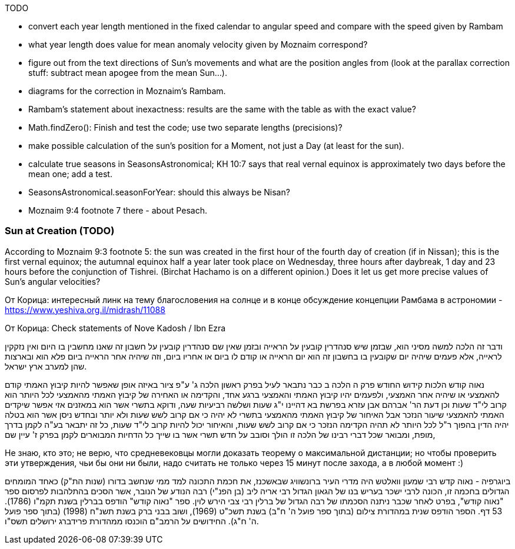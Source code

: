 [#sun-todo]
TODO

* convert each year length mentioned in the fixed calendar to angular speed and compare with the speed given by Rambam
* what year length does value for mean anomaly velocity given by Moznaim correspond?
* figure out from the text directions of Sun's movements and what are the position angles from (look at the parallax correction stuff: subtract mean apogee from the mean Sun...).
* diagrams for the correction in Moznaim's Rambam.
* Rambam's statement about inexactness: results are the same with the table as with the exact value?
* Math.findZero(): Finish and test the code; use two separate lengths (precisions)?
* make possible calculation of the sun's position for a Moment, not just a Day (at least for the sun).
* calculate true seasons in SeasonsAstronomical; KH 10:7 says that real vernal equinox is approximately two days before the mean one; add a test.
* SeasonsAstronomical.seasonForYear: should this always be Nisan?
* Moznaim 9:4 footnote 7 there - about Pesach.

[#sun-creation]
=== Sun at Creation (TODO)

According to Moznaim 9:3 footnote 5: the sun was created in the first hour of the fourth day of creation (if in Nissan); this is the first vernal equinox; the autumnal equinox half a year later took place on Wednesday, three hours after daybreak, 1 day and 23 hours before the conjunction of Tishrei.
(Birchat Hachamo is on a different opinion.)
Does it let us get more precise values of Sun's angular velocities?

[#interesting]

От Корица: интересный линк на тему благословения на солнце и в конце обсуждение концепции Рамбама в астрономии - https://www.yeshiva.org.il/midrash/11088[]

От Корица: Check statements of Nove Kadosh / Ibn Ezra

ודבר זה הלכה למשה מסיני הוא, שבזמן שיש סנהדרין קובעין על הראייה ובזמן שאין שם סנהדרין קובעין על חשבון זה שאנו מחשבין בו היום ואין נזקקין לראייה, אלא פעמים שיהיה יום שקובעין בו בחשבון זה הוא יום הראייה או קודם לו ביום או אחריו ביום, וזה שיהיה אחר הראייה ביום פלא הוא ובארצות שהן למערב ארץ ישראל.

נאוה קודש הלכות קידוש החודש פרק ה הלכה ב כבר נתבאר לעיל בפרק ראשון הלכה ג' ע"פ ציור באיזה אופן שאפשר להיות קיבוץ האמתי קודם להאמצעי או שיהיה אחר האמצעי, ולפעמים יהיו קיבוץ האמתי והאמצעי ברגע אחד, והקדימה או האחירה של קיבוץ האמתי מהאמצעי לכל היותר הוא קרוב לי"ד שעות וכן דעת הר' אברהם אבן עזרא בפרשת בא דהיינו י"ג שעות ושלשה רביעיות שעה, ודוקא בתשרי אשר הוא במאזנים אזי אפשר שיקדים האמתי להאמצעי שיעור הנזכר אבל האיחור של קיבוץ האמתי מהאמצעי בתשרי לא יהיה כי אם קרוב לשש שעות ולא יותר ובחדש ניסן אשר הוא בטלה יהיה הדין בהפוך ר"ל לכל היותר לא תהיה הקדימה הנזכר כי אם קרוב לשש שעות, והאיחור יכול להיות קרוב לי"ד שעות, כל זה יתבאר בע"ה לקמן בדרך מופת, ומבואר שכל דברי רבינו של הלכה זו הולך וסובב על חדש תשרי אשר בו שייך כל הדחיות המבוארים לקמן בפרק ז' עיין שם,

Не знаю, кто это; не верю, что средневековцы могли доказать теорему о максимальной дистанции; но чтобы проверить эти утверждения, чьи бы они ни были, надо считать не только через 15 минут после захода, а в любой момент :)

ביוגרפיה - נאוה קדש רבי שמעון וואלטש היה מדרי העיר ברונשוויג שבאשכנז, את חכמת התכונה למד ממי שנחשב בדורו (שנות הת"ק) כאחד המומחים הגדולים בחכמה זו, הכונה לרבי ישכר בעריש בנו של הגאון הגדול רבי אריה ליב (בן הפנ"י) רבה הנודע של הנובר, אשר הסכים בהתלהבות לפרסום ספר "נאוה קודש", בפרט לאחר שכבר ניתנה הסכמתו של רבה הגדול של ברלין רבי צבי הירש לוין.
ספר "נאוה קודש" הודפס בברלין בשנת תקמ"ו (1786). 53 דף. הספר הודפס שנית במהדורת צילום (בתוך ספר פועל ה' ח"ב) בשנת תשכ"ט (1969), ושוב בבני ברק בשנת תשנ"ח (1998) (בתוך ספר פועל ה' ח"ג).
החידושים על הרמב"ם הוכנסו ממהדורת פרידברג ירושלים תשס"ו.

